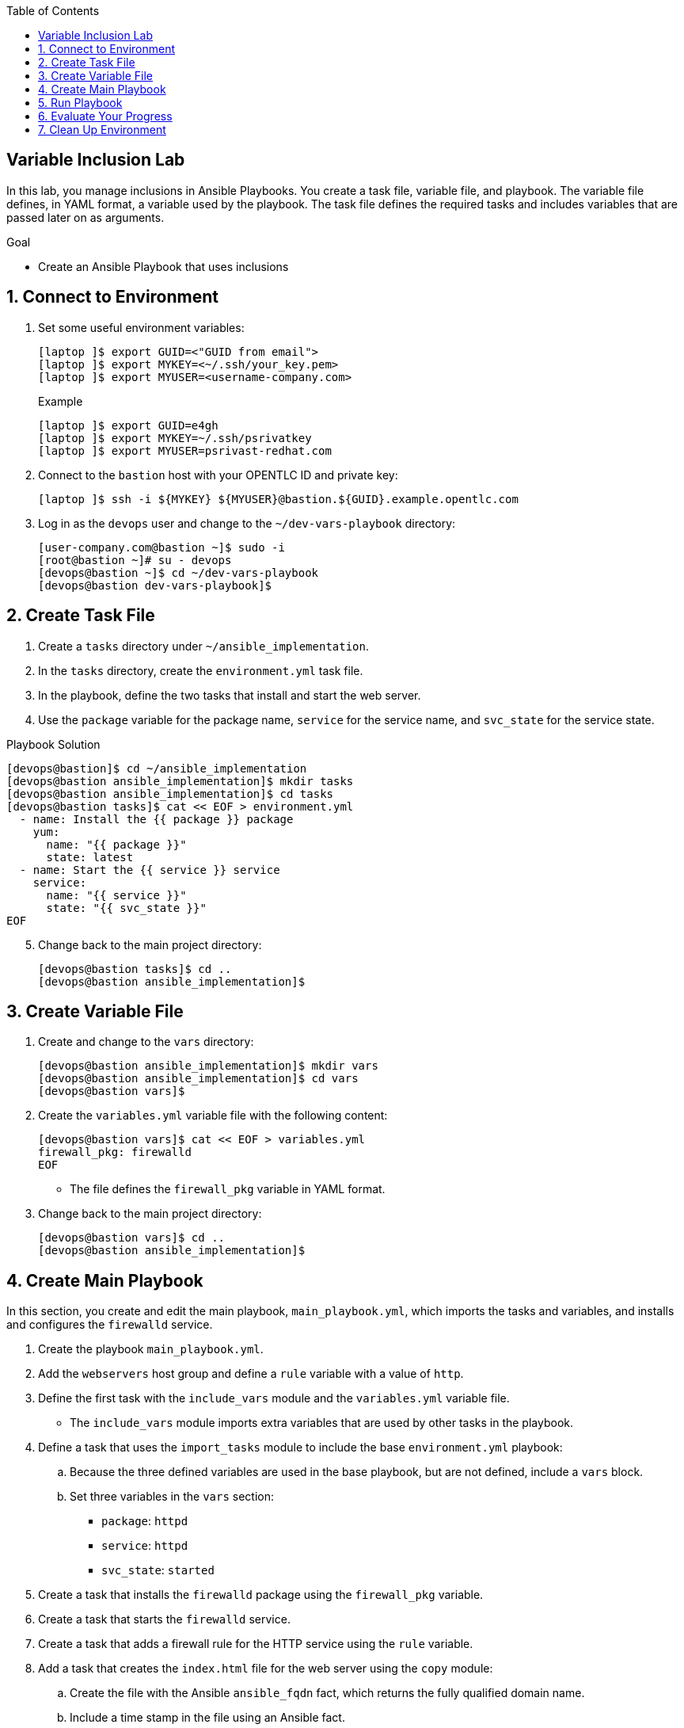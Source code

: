 :scrollbar:
:data-uri:
:linkattrs:
:toc2:
:labname: Variable Inclusion
:show_solution: false


== {labname} Lab

In this lab, you manage inclusions in Ansible Playbooks. You create a task file, variable file, and playbook. The variable file defines, in YAML format, a variable used by the playbook. The task file defines the required tasks and includes variables that are passed later on as arguments.

.Goal
* Create an Ansible Playbook that uses inclusions

:numbered:


== Connect to Environment

. Set some useful environment variables:
+
[source,sh]
----
[laptop ]$ export GUID=<"GUID from email">
[laptop ]$ export MYKEY=<~/.ssh/your_key.pem>
[laptop ]$ export MYUSER=<username-company.com>
----
+
.Example
[source,sh]
----
[laptop ]$ export GUID=e4gh
[laptop ]$ export MYKEY=~/.ssh/psrivatkey
[laptop ]$ export MYUSER=psrivast-redhat.com
----

. Connect to the `bastion` host with your OPENTLC ID and private key:
+
[source,sh]
----
[laptop ]$ ssh -i ${MYKEY} ${MYUSER}@bastion.${GUID}.example.opentlc.com
----

. Log in as the `devops` user and change to the `~/dev-vars-playbook` directory:
+
[source,sh]
----
[user-company.com@bastion ~]$ sudo -i
[root@bastion ~]# su - devops
[devops@bastion ~]$ cd ~/dev-vars-playbook
[devops@bastion dev-vars-playbook]$
----


== Create Task File

. Create a `tasks` directory under `~/ansible_implementation`.
. In the `tasks` directory, create the `environment.yml` task file.
. In the playbook, define the two tasks that install and start the web server.
. Use the `package` variable for the package name, `service` for the service name, and `svc_state` for the service state.

.Playbook Solution
[source,sh]
----
[devops@bastion]$ cd ~/ansible_implementation
[devops@bastion ansible_implementation]$ mkdir tasks
[devops@bastion ansible_implementation]$ cd tasks
[devops@bastion tasks]$ cat << EOF > environment.yml
  - name: Install the {{ package }} package
    yum:
      name: "{{ package }}"
      state: latest
  - name: Start the {{ service }} service
    service:
      name: "{{ service }}"
      state: "{{ svc_state }}"
EOF
----

[start=5]

. Change back to the main project directory:
+
[source,sh]
----
[devops@bastion tasks]$ cd ..
[devops@bastion ansible_implementation]$
----


== Create Variable File

. Create and change to the `vars` directory:
+
[source,sh]
----
[devops@bastion ansible_implementation]$ mkdir vars
[devops@bastion ansible_implementation]$ cd vars
[devops@bastion vars]$
----

. Create the `variables.yml` variable file with the following content:
+
[source,sh]
----
[devops@bastion vars]$ cat << EOF > variables.yml
firewall_pkg: firewalld
EOF
----
* The file defines the `firewall_pkg` variable in YAML format.

. Change back to the main project directory:
+
[source,sh]
----
[devops@bastion vars]$ cd ..
[devops@bastion ansible_implementation]$
----


== Create Main Playbook

In this section, you create and edit the main playbook, `main_playbook.yml`, which imports the tasks and variables, and installs and configures the `firewalld` service.

. Create the playbook `main_playbook.yml`.

. Add the `webservers` host group and define a `rule` variable with a value of `http`.
. Define the first task with the `include_vars` module and the `variables.yml` variable file.
* The `include_vars` module imports extra variables that are used by other tasks in the playbook.

. Define a task that uses the `import_tasks` module to include the base `environment.yml` playbook:
.. Because the three defined variables are used in the base playbook, but are not defined, include a `vars` block.
.. Set three variables in the `vars` section:
* `package`: `httpd`
* `service`: `httpd`
* `svc_state`: `started`

. Create a task that installs the `firewalld` package using the `firewall_pkg` variable.

. Create a task that starts the `firewalld` service.

. Create a task that adds a firewall rule for the HTTP service using the `rule` variable.

. Add a task that creates the `index.html` file for the web server using the `copy` module:
.. Create the file with the Ansible `ansible_fqdn` fact, which returns the fully qualified domain name.
.. Include a time stamp in the file using an Ansible fact.

.Playbook Solution
[source,sh]
----
[devops@bastion ansible_implementation]$ cat << EOF > main_playbook.yml
- hosts: webservers
  become: yes
  vars:
    rule: http
  tasks:
    - name: Include the variables from the YAML file
      include_vars: vars/variables.yml

    - name: Include the environment file and set the variables
      import_tasks: tasks/environment.yml
      vars:
        package: httpd
        service: httpd
        svc_state: started

    - name: Install the firewall
      yum:
        name: "{{ firewall_pkg }}"
        state: latest

    - name: Start the firewall
      service:
        name: firewalld
        state: started
        enabled: true

    - name: Open the port for {{ rule }}
      firewalld:
        service: "{{ rule }}"
        immediate: true
        permanent: true
        state: enabled

    - name: Create index.html
      copy:
        content: "{{ ansible_fqdn }} has been customized using Ansible on the {{ ansible_date_time.date }}\n"
        dest: /var/www/html/index.html
EOF

----

[start=9]

. Verify the syntax of the `main_playbook.yml` playbook:
+
[source,sh]
----
[devops@bastion ansible_implementation]$ ansible-playbook --syntax-check main_playbook.yml
----
+
.Sample Output
[source,texinfo]
----
playbook: main_playbook.yml
[devops@bastion ansible_implementation]$
----


== Run Playbook

. Run the playbook and examine the output:
+
[source,sh]
----
[devops@bastion ansible_implementation]$ ansible-playbook main_playbook.yml
----
+
.Sample Output
[source,texinfo]
----
PLAY [webservers] *********************************************************************************************************************************************

TASK [Gathering Facts] ****************************************************************************************************************************************
ok: [app1.${GUID}.internal]
ok: [app2.${GUID}.internal]

TASK [Include the variables from the YAML file] ***************************************************************************************************************
ok: [app1.${GUID}.internal]
ok: [app2.${GUID}.internal]

TASK [Install the httpd package] ******************************************************************************************************************************
changed: [app1.${GUID}.internal]
changed: [app2.${GUID}.internal]

TASK [Start the httpd service] ********************************************************************************************************************************
changed: [app1.${GUID}.internal]
changed: [app2.${GUID}.internal]

TASK [Install the firewall] ***********************************************************************************************************************************
ok: [app1.${GUID}.internal]
ok: [app2.${GUID}.internal]

TASK [Start the firewall] *************************************************************************************************************************************
ok: [app2.${GUID}.internal]
ok: [app1.${GUID}.internal]

TASK [Open the port for http] *********************************************************************************************************************************
ok: [app2.${GUID}.internal]
ok: [app1.${GUID}.internal]

TASK [Create index.html] **************************************************************************************************************************************
changed: [app1.${GUID}.internal]
changed: [app2.${GUID}.internal]

PLAY RECAP ****************************************************************************************************************************************************
app1.${GUID}.internal         : ok=8    changed=3    unreachable=0    failed=0
app2.${GUID}.internal         : ok=8    changed=3    unreachable=0    failed=0
----
* Note that Ansible starts by including the `environment.yml` playbook and running its tasks, then continues to execute the tasks defined in the main playbook.

. Confirm that the `app1` web server is reachable from `bastion`:
+
[source,sh]
----
devops@bastion ansible_implementation]$ export GUID=`hostname | awk -F"." '{print $2}'`
[devops@bastion ansible_implementation]$ curl http://app1.${GUID}.internal
----
+
.Sample Output
[source,texinfo]
----
ip-192-199-0-96.ec2.internal has been customized using Ansible on the 2018-08-21
----
+
. Confirm that the `app2` web server is reachable from `bastion`:
+
[source,sh]
----
[devops@bastion ansible_implementation]$ curl http://app2.${GUID}.internal
----
+
.Sample Output
[source,texinfo]
----
ip-192-199-0-96.ec2.internal has been customized using Ansible on the 2018-08-21
----
* You see this output because the `index.html` file was created.


== Evaluate Your Progress

. Grade your work:
+
[source,sh]
----
[devops@bastion ansible_implementation]$ cd ~/ansible_implementation_grading/
[devops@bastion ansible_implementation_grading]$ export GUID=`hostname | awk -F"." '{print $2}'`
[devops@bastion ansible_implementation_grading]$ ansible-playbook lab-4.2-grade.yml -e GUID=${GUID}
----

. Correct any reported failures.

. Rerun the script until you have no failures.


== Clean Up Environment

. Run a playbook to clean up the lab environment:
+
[source,sh]
----
[devops@bastion ansible_implementation_grading]$ export GUID=`hostname | awk -F"." '{print $2}'`
[devops@bastion ansible_implementation_grading]$ ansible-playbook lab-4.2-cleanup.yml -e GUID=${GUID}
----

